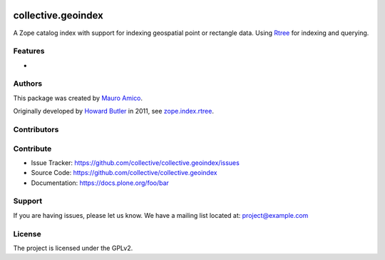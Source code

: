 .. This README is meant for consumption by humans and PyPI. PyPI can render rst files so please do not use Sphinx features.
   If you want to learn more about writing documentation, please check out: http://docs.plone.org/about/documentation_styleguide.html
   This text does not appear on PyPI or github. It is a comment.

.. image:: https://github.com/collective/collective.geoindex/actions/workflows/plone-package.yml/badge.svg
    :target: https://github.com/collective/collective.geoindex/actions/workflows/plone-package.yml

.. image:: https://coveralls.io/repos/github/collective/collective.geoindex/badge.svg?branch=main
    :target: https://coveralls.io/github/collective/collective.geoindex?branch=main
    :alt: Coveralls

.. image:: https://codecov.io/gh/collective/collective.geoindex/branch/master/graph/badge.svg
    :target: https://codecov.io/gh/collective/collective.geoindex

.. image:: https://img.shields.io/pypi/v/collective.geoindex.svg
    :target: https://pypi.python.org/pypi/collective.geoindex/
    :alt: Latest Version

.. image:: https://img.shields.io/pypi/status/collective.geoindex.svg
    :target: https://pypi.python.org/pypi/collective.geoindex
    :alt: Egg Status

.. image:: https://img.shields.io/pypi/pyversions/collective.geoindex.svg?style=plastic   :alt: Supported - Python Versions

.. image:: https://img.shields.io/pypi/l/collective.geoindex.svg
    :target: https://pypi.python.org/pypi/collective.geoindex/
    :alt: License


===================
collective.geoindex
===================

A Zope catalog index with support for indexing geospatial point or rectangle data. Using Rtree_ for indexing and querying.


.. _Rtree: https://pypi.org/project/Rtree/

Features
--------

- 

Authors
-------

This package was created by `Mauro Amico`_.

Originally developed by `Howard Butler`_  in 2011, see `zope.index.rtree`_.

.. _Mauro Amico: https://github.com/mamico
.. _Howard Butler: https://github.com/hobu
.. _zope.index.rtree: https://github.com/Toblerity/zope.index.rtree


Contributors
------------



Contribute
----------

- Issue Tracker: https://github.com/collective/collective.geoindex/issues
- Source Code: https://github.com/collective/collective.geoindex
- Documentation: https://docs.plone.org/foo/bar


Support
-------

If you are having issues, please let us know.
We have a mailing list located at: project@example.com


License
-------

The project is licensed under the GPLv2.
